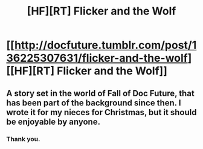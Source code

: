 #+TITLE: [HF][RT] Flicker and the Wolf

* [[http://docfuture.tumblr.com/post/136225307631/flicker-and-the-wolf][[HF][RT] Flicker and the Wolf]]
:PROPERTIES:
:Author: DocFuture
:Score: 4
:DateUnix: 1451443711.0
:DateShort: 2015-Dec-30
:END:

** A story set in the world of Fall of Doc Future, that has been part of the background since then. I wrote it for my nieces for Christmas, but it should be enjoyable by anyone.
:PROPERTIES:
:Author: DocFuture
:Score: 3
:DateUnix: 1451443941.0
:DateShort: 2015-Dec-30
:END:

*** Thank you.
:PROPERTIES:
:Author: Empiricist_or_not
:Score: 2
:DateUnix: 1451445733.0
:DateShort: 2015-Dec-30
:END:

